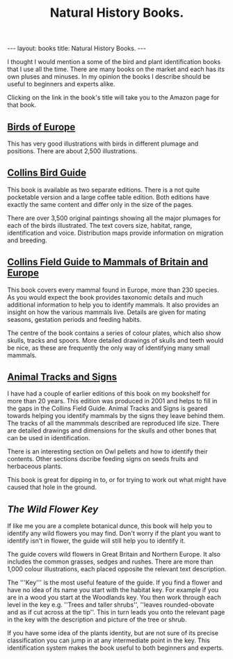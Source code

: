#+STARTUP: showall indent
#+STARTUP: hidestars
#+OPTIONS: H:2 num:nil tags:nil toc:nil timestamps:nil
#+TITLE: Natural History Books.
#+BEGIN_HTML
---
layout: books
title: Natural History Books.
---
#+END_HTML


I thought I would mention a some of the bird and plant identification
books that I use all the time. There are many books on the market and
each has its own pluses and minuses. In my opinion the books I
describe should be useful to beginners and experts alike.

Clicking on the link in the book's title will take you to the Amazon
page for that book.

** [[http://www.amazon.co.uk/exec/obidos/ASIN/0713652381/naturenotes-21][Birds of Europe]]
This has very good illustrations with birds in
different plumage and positions. There are about 2,500 illustrations.

** [[http://www.amazon.co.uk/exec/obidos/ASIN/0007113323/naturenotes-21][Collins Bird Guide]]

This book is available as two separate editions. There is a not quite
pocketable version and a large coffee table edition. Both editions
have exactly the same content and differ only in the size of the
pages.

There are over 3,500 original paintings showing all the major plumages
for each of the birds illustrated. The text covers size, habitat,
range, identification and voice. Distribution maps provide information
on migration and breeding.
** [[http://www.amazon.co.uk/exec/obidos/ASIN/0002197790/naturenotes-21][Collins Field Guide to Mammals of Britain and Europe]]

This book covers every mammal found in Europe, more than 230
species. As you would expect the book provides taxonomic details and
much additional information to help you to identify mammals. It also
provides an insight on how the various mammals live. Details are given
for mating seasons, gestation periods and feeding habits.

The centre of the book contains a series of colour plates, which also
show skulls, tracks and spoors. More detailed drawings of skulls and
teeth would be nice, as these are frequently the only way of
identifying many small mammals.

** [[http://www.amazon.co.uk/exec/obidos/ASIN/0198507968/naturenotes-21][Animal Tracks and Signs]]

I have had a couple of earlier editions of this book on my bookshelf
for more than 20 years. This edition was produced in 2001 and helps to
fill in the gaps in the Collins Field Guide. Animal Tracks and Signs
is geared towards helping you identify mammals by the signs they leave
behind them. The tracks of all the mammmals described are reproduced
life size. There are detailed drawings and dimensions for the skulls
and other bones that can be used in identification.

There is an interesting section on Owl pellets and how to identify
their contents. Other sections dscribe feeding signs on seeds fruits
and herbaceous plants.

This book is great for dipping in to, or for trying to work out what
might have caused that hole in the ground.

** [[%5B%5Bhttp://www.amazon.co.uk/exec/obidos/ASIN/0723224196/naturenotes-21][The Wild Flower Key]]

If like me you are a complete botanical dunce, this book will help you
to identify any wild flowers you may find. Don't worry if the plant
you want to identify isn't in flower, the guide will still help you to
identify it.

The guide covers wild flowers in Great Britain and Northern Europe. It
also includes the common grasses, sedges and rushes. There are more
than 1,000 colour illustrations, each placed opposite the relevant
text description.

The '''Key''' is the most useful feature of the guide. If you find a
flower and have no idea of its name you start with the habitat
key. For example if you are in a wood you start at the Woodlands
key. You then work through each level in the key e.g. ''Trees and
taller shrubs'', ''leaves rounded-obovate and as if cut across at the
tip''. This in turn leads you onto the relevant page in the key with
the description and picture of the tree or shrub.

If you have some idea of the plants identity, but are not sure of its
precise classification you can jump in at any intermediate point in
the key. This identification system makes the book useful to both
beginners and experts.
